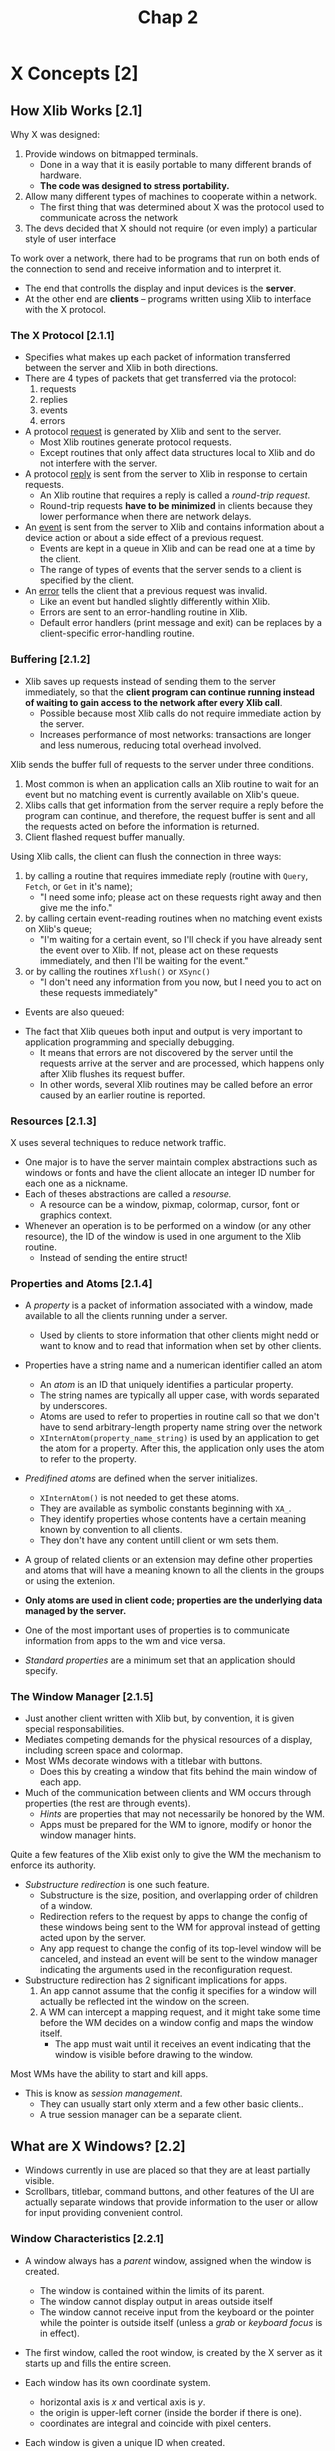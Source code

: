 #+title: Chap 2

* X Concepts [2]
** How Xlib Works [2.1]
Why X was designed:
1. Provide windows on bitmapped terminals.
   - Done in a way that it is easily portable to many different brands of hardware.
   - *The code was designed to stress portability.*
2. Allow many different types of machines to cooperate within a network.
   - The first thing that was determined about X was the protocol used to communicate across the network
3. The devs decided that X should not require (or even imply) a particular style of user interface

To work over a network, there had to be programs that run on both ends of the connection to send and receive information and to interpret it.
+ The end that controlls the display and input devices is the *server*.
+ At the other end are *clients* -- programs written using Xlib to interface with the X protocol.

*** The X Protocol [2.1.1]
+ Specifies what makes up each packet of information transferred between the server and Xlib in both directions.
+ There are 4 types of packets that get transferred via the protocol:
  1. requests
  2. replies
  3. events
  4. errors

+ A protocol _request_ is generated by Xlib and sent to the server.
  - Most Xlib routines generate protocol requests.
  - Except routines that only affect data structures local to Xlib and do not interfere with the server.

+ A protocol _reply_ is sent from the server to Xlib in response to certain requests.
  - An Xlib routine that requires a reply is called a /round-trip request/.
  - Round-trip requests *have to be minimized* in clients because they lower performance when there are network delays.

+ An _event_ is sent from the server to Xlib and contains information about a device action or about a side effect of a previous request.
  - Events are kept in a queue in Xlib and can be read one at a time by the client.
  - The range of types of events that the server sends to a client is specified by the client.

+ An _error_ tells the client that a previous request was invalid.
  - Like an event but handled slightly differently within Xlib.
  - Errors are sent to an error-handling routine in Xlib.
  - Default error handlers (print message and exit) can be replaces by a client-specific error-handling routine.

*** Buffering [2.1.2]
+ Xlib saves up requests instead of sending them to the server immediately, so that the *client program can continue running instead of waiting to gain access to the network after every Xlib call*.
  - Possible because most Xlib calls do not require immediate action by the server.
  - Increases performance of most networks: transactions are longer and less numerous, reducing total overhead involved.

Xlib sends the buffer full of requests to the server under three conditions.
1. Most common is when an application calls an Xlib routine to wait for an event but no matching event is currently available on Xlib's queue.
2. Xlibs calls that get information from the server require a reply before the program can continue, and therefore, the request buffer is sent and all the requests acted on before the information is returned.
3. Client flashed request buffer manually.

Using Xlib calls, the client can flush the connection in three ways:
1. by calling a routine that requires immediate reply (routine with =Query=, =Fetch=, or =Get= in it's name);
   - "I need some info; please act on these requests right away and then give me the info."
2. by calling certain event-reading routines when no matching event exists on Xlib's queue;
   - "I'm waiting for a certain event, so I'll check if you have already sent the event over to Xlib. If not, please act on these requests immediately, and then I'll be waiting for the event."
3. or by calling the routines =Xflush()= or =XSync()=
   - "I don't need any information from you now, but I need you to act on these requests immediately"

+ Events are also queued:
#+attr_html: :width 500px
[[./imgs/fig2_2.png]]

+ The fact that Xlib queues both input and output is very important to application programming and specially debugging.
  - It means that errors are not discovered by the server until the requests arrive at the server and are processed, which happens only after Xlib flushes its request buffer.
  - In other words, several Xlib routines may be called before an error caused by an earlier routine is reported.

*** Resources [2.1.3]
X uses several techniques to reduce network traffic.
+ One major is to have the server maintain complex abstractions such as windows or fonts and have the client allocate an integer ID number for each one as a nickname.
+ Each of theses abstractions are called a /resourse./
  - A resource can be a window, pixmap, colormap, cursor, font or graphics context.

+ Whenever an operation is to be performed on a window (or any other resource), the ID of the window is used in one argument to the Xlib routine.
  - Instead of sending the entire struct!

*** Properties and Atoms [2.1.4]
+ A /property/ is a packet of information associated with a window, made available to all the clients running under a server.
  - Used by clients to store information that other clients might nedd or want to know and to read that information when set by other clients.

+ Properties have a string name and a numerican identifier called an atom
  - An /atom/ is an ID that uniquely identifies a particular property.
  - The string names are typically all upper case, with words separated by underscores.
  - Atoms are used to refer to properties in routine call so that we don't have to send arbitrary-length property name string over the network
  - =XInternAtom(property_name_string)= is used by an application to get the atom for a property. After this, the application only uses the atom to refer to the property.

+ /Predifined atoms/ are defined when the server initializes.
  - =XInternAtom()= is not needed to get these atoms.
  - They are available as symbolic constants beginning with =XA_=.
  - They identify properties whose contents have a certain meaning known by convention to all clients.
  - They don't have any content untill client or wm sets them.

+ A group of related clients or an extension may define other properties and atoms that will have a meaning known to all the clients in the groups or using the extenion.

+ *Only atoms are used in client code; properties are the underlying data managed by the server.*

+ One of the most important uses of properties is to communicate information from apps to the wm and vice versa.

+ /Standard properties/ are a minimum set that an application should specify.

*** The Window Manager [2.1.5]
+ Just another client written with Xlib but, by convention, it is given special responsabilities.
+ Mediates competing demands for the physical resources of a display, including screen space and colormap.
+ Most WMs decorate windows with a titlebar with buttons.
  - Does this by creating a window that fits behind the main window of each app.

+ Much of the communication between clients and WM occurs through properties (the rest are through events).
  - /Hints/ are properties that may not necessarily be honored by the WM.
  - Apps must be prepared for the WM to ignore, modify or honor the window manager hints.

Quite a few features of the Xlib exist only to give the WM the mechanism to enforce its authority.
+ /Substructure redirection/ is one such feature.
  - Substructure is the size, position, and overlapping order of children of a window.
  - Redirection refers to the request by apps to change the config of these windows being sent to the WM for approval instead of getting acted upon by the server.
  - Any app request to change the config of its top-level window will be canceled, and instead an event will be sent to the window manager indicating the arguments used in the reconfiguration request.
+ Substructure redirection has 2 significant implications for apps.
  1. An app cannot assume that the config it specifies for a window will actually be reflected int the window on the screen.
  2. A WM can intercept a mapping request, and it might take some time before the WM decides on a window config and maps the window itself.
     - The app must wait until it receives an event indicating that the window is visible before drawing to the window.

Most WMs have the ability to start and kill apps.
+ This is know as /session management/.
  - They can usually start only xterm and a few other basic clients..
  - A true session manager can be a separate client.

** What are X Windows? [2.2]
+ Windows currently in use are placed so that they are at least partially visible.
+ Scrollbars, titlebar, command buttons, and other features of the UI are actually separate windows that provide information to the user or allow for input providing convenient control.

*** Window Characteristics [2.2.1]
+ A window always has a /parent/ window, assigned when the window is created.
  - The window is contained within the limits of its parent.
  - The window cannot display output in areas outside itself
  - The window cannot receive input from the keyboard or the pointer while the pointer is outside itself (unless a /grab/ or /keyboard focus/ is in effect).

+ The first window, called the root window, is created by the X server as it starts up and fills the entire screen.

+ Each window has its own coordinate system.
  - horizontal axis is /x/ and vertical axis is /y/.
  - the origin is upper-left corner (inside the border if there is one).
  - coordinates are integral and coincide with pixel centers.

+ Each window is given a unique ID when created.
  - All routines that affect a window use a window ID as argument.

+ A window has a /position/, a /width/ and /height/, and a /border width/.
  - By convention, window width and height do not include the border.
  - A window also has a /stacking order.
  - These 4 characteristics are called the /window configuration/ because the affect the layout of windows on a screen.
  - Window width, height and position are called the window /geometry/

+ A /window/ depth and /visual/ determine its color characteristics.
  - The depth is the number of bits available for each pixel to represent color (or gray scales)
  - The visual represent the way pixel values are translated to produce color and monochrome output on the monitor

+ A window has a class of either =InputOutput= or =InputOnly=.
  - =InputOutput= windows may receive input and may display output.
  - =InputOnly= windows are used for input only.

+ A window has a set of /attributes/. (Will be explained in detail later)
  - What color or pattern is used for the border and background of window?
  - How are partial window context relocated during resizing?
  - When are the contents of the window saved automatically as they become covered and then exposed?
  - Which event types are received, and which types are thrown away (not passed on to ancestor windows)?
  - Should this window be allowed to be displayed, moved, or resized withou notifying the window manager?
  - Which colormap is used to interpret pixel values drawn in this window?
  - Which cursor should be displayed when the pointer is in this window?

*** Window Hierarchy [2.2.2]
+ The children of the root window are special, because they are the top-level windows of each app and they are managed by the WM.
+ The children of these windows are used to create app features like command buttons and scrollbars

These are the terms used to describe subsets of the window hierarchy:
+ _Parent_: The window used when creating a child window.
+ _Child_: A window created with another window as parent.
+ _Subwindow_: Synonymous with child.
+ _Siblings_: Windows created with the same parent.
+ _Descendants_: The children of a window, their children, and so on. Also called /inferiors/.
+ _Ancestors_: The parent of a window, their parent, and so on. Also called /superiors/.

*** Window Staking Order [2.2.3]
+ There are various routines that raise, lower, or circulate windows relative to their siblings.
  - These do now affect the ancestors.

+ Child windows always stay in front of their parent.
  - When a window with children is moved in the stacking order, all its child windows move with it.

*** Mapping and Visibility [2.2.4]
+ A new window does not immediately appear on the screen.
+ /Mapping/ marks a window as eligible for display.
  - If it is not obscured by siblings or siblings of ancestors, it may be visible, and only then can it be drawn.

+ =XMapWindow()= maps a window in its current position in the stacking order, while =XMapRaised()= places the window at the top of the stacking order of its siblings before mapping it.
  - These are equivalent for new windows because new windows always on top initially.

+ =XMapWindow()= and =XMapSubwindows()= to map.
+ =XUnmapWindow()= and =XUnmapSubwindows()= to unmap.

A number of factors can affect whether any window is visible:
1. The window must be mapped with =XMapWindow()= or related routines.
2. All of the window's ancestors must be mapped.
3. The window must not be obscured by visible sibling windows or siblings of ancestors.
   - If sibling windows are overlapping, whether or not a window is obscured depends on the stackig order. The stacking order can be manipulated with =XCirculateWindows()=, =XConfigureWindow()=, and =XRestackWindows()=.
4. The request buffer must be flushed by a routine that gets events, with a call to =XFlush()=, or by a function that requests information from the server.
5. The initial mapping of a top-level window is a special case, since the window's visibility may be delayed by the WM due to substructure redirection.
   - For complicated reasons, a client must wait for the =Expose= event before assuming that its window is visible and drawing into it.

+ Unmapping a window (with =XUnmapWindow()=) erases the window and all its descendants from the screen.

+ Window configuration and window attributes are maintained when a window is unmapped.

** Introduction to X Graphics [2.3]
*** Pixels and Colors [2.3.1]
+ The state of the multiple bits assigned to each pixel is used as an index to a lookup table called a /colormap/.

+ The colormap contains an array of red, green and blue (RGB) triples.
  - Each RGB triple is called a /colorcell/. Each colorcell translates a pixel value into a specified set of RGB values.

+ In most cases, all clients share the single colormap by allocating only the number of colorcells they need and sharing as many as possible.
  - All bitmapped displays have at least one hardware colormap.
  - When clients have special requirements, X allows them to have private colorcells or to create virtual colomaps which are then swapped into the hardare colormap (if it is writable) when necessary.

+ Note that each window can potentially specify a different colormap.
  - This is the significance of the fact that the colormap is a window attribute.

*** Pixels and Planes [2.3.2]
+ The number of bits per pixel is also referred to as the number of /planes/ in the graphics display.
+ X11 supports up to 32 planes.
+ The number of colors that can be /simultaneously/ displayed on the screen is =2^n=, where n is the number of planes in the display.
+ All graphics calculations are performed on the pixel values before they are translated to RGB.
  - The /source/ pixel values specified in a drawing request and the /old destination/ pixel values are combined according to a plane mask, clip mask, and logical funcion to arrive at the final /destination/ pixel values.

+ The macros =BlackPixel()= and =WhitePixel()= return pixel values that map to black and white usingg the default colormap of that screen.

*** Pixmaps and Drawables [2.3.3]
+ Pixmaps are also valid destinations for most graphics requests.
+ A /pixmap/ is a block of off-screen memory in the server.
+ Windows and pixmaps are collectively known as /drawables/.

+ A pixmap is an array of pixel values.
  - It has a depth just like a window.
  - It doesn't have a position relative any other window or pixmap, and it does not have window attributes.
  - It becomes visible only when copied to a window.
+ =XCreatePixmap()= to create pixmap.

+ Routines specify either =Pixmap=, =Window= or =Drawable= in the name (for what they apply to).

+ To be copied to a window with =XCopyArea()=, a pixmap must have the same depth as the window it is to be copied to.
  - Once copied, the colormap associated with the window is used to translate the pixel values from the pixmap to visible colors.
  - After copying, aditional drawing to the pixmap does /not/ appear on the window.
+ A single plane of a pixmap of any depth can be copied into any window with =XCopyPlane()=.

+ A pixmap of depth 1 is know as a /bitmap/, though there is no separate type or resource called Bitmap.
  - A Bitmap is a 2-dimensional array of bits used for many purposes including cursor definitions, fonts, and templates for 2-color pictures.

*** Drawing and the Graphics Context [2.3.4]
+ Drawing routines are called /graphics primitives/.

+ A server resource called /graphics context/ (GC) specifies the variables that are not specified (by other arguments to graphics primitives), such as the line width, colors, and fill patterns.
  - The ID of the GC is specified as an argument to graphics primitives.

+ The GC must be created by the client before any drawing is done.
  - The created GC is stored in the server, so that the info it contains does not have to be sent with every graphics primitive - only its ID is passed.

+ More than one GC can be created, and each can be set with different values.
  - Programs can switch between GCs and get different effects with the same graphics primitive.

*** Tiles and Stipples [2.3.5]
+ A /tile/ is a pixmap with the same depth as the drawable it is used to pattern.
  - Typically 16x16 pixels but can be other sizes.

+ A /stipple/ is a pixmap of depth 1.
  - Used in conjunction with a foreground pixel value and somtiems a baackground pixel value to pattern an area in a way similar to a tile.

** More on Window Characteristics [2.4]
*** Window Attributes [2.4.1]
The attributes controll the following window features:
+ Background: can be solid color, tiled pixmap, or transparent.
+ Border: solid color or tiled pixmap.
+ Bit Gravity: how partial window contents are preserved when a window is resized.
+ Window Gravity: provides hints about when a window's contents should be automatically sabed while the window is unmapped or obscured, which display panes should be saved, and what pixel value is to be used when restoring unsaved planes.
+ Saving Under: provides hints about whether or not th escreen area beneath a window should be saved while a window, such as pop-up menu, is in place to save obscured windows from having to redraw themselves when the pop up is removed.
+ Events: indicates which events should be received and which events should not be sent to ancestor windows.
+ Substructure Redirect Override: determines whether this window should be allowed to be mapped on the screen without intervention by the WM.
  - Usually done for menus and other windows that are frequently mapped and then almost immediately unmapped again.
+ Colormap: determines which virtual colormap should be used for this window.
+ Cursor: determines which cursor should be displayed when the pointer is in this window.

*** Window Configuration [2.4.2]
+ Position, width and height, boder width, and stacking position.
+ A change in window configuration must be done in cooperation with the WM.

*** Class: InputOutput and InputOnly Windows. [2.4.3]
+ =InputOnly= cannot be used as a drawable.
  - They have a limited set of window attributes,
  - no border,
  - transparent background,
  - and cannot have =InputOutput= children.
  - They are rarely used.

+ Window class is assigned at creation and cannot be changed.

*** Depth and Visual [2.4.4]
+ Assigned at creation and cannot be changed.

+ /Depth/ is the number of planes that are to be used to represent gray scales or color within a window.
  - Depth is also the number of bits per pixel.
  - The maximum depth for an =InputOutput= window is the number of planes supported by the screen with which it is associated.
  - The depth of an =InputOnly= window is always 0.

+ The visual accounts for the differences between various types of display hardware in determining the way pixel values are translated into visible colors within a particular window.
  - A screen may support one or multiple visuals.
  - =XVisualInfo= structure contains all the information about a particular visual.

*** Icons [2.4.5]
+ An /icon/ is a small marker window that indicates that a larger "main" window exists and is available but not currently mapped on the screen.

+ Most WMs allow a user to /iconify/ an app to get it out of the way without destroying it.

+ Managed and created by the WM.

*** Special Characteristics of the Root Window [2.4.6]
+ Created when X server is initialized.
+ =InputOutput=.
+ Always mapped.
+ Size can't change.
+ 0 width border.

** Introduction to Events [2.5]
*** What is an Event? [2.5.1]
+ It's a packet of information that is generated by the serve when certain actions occur and is queued for later use by the client.
  - They are read and processed at any time or order but usually they are in the order in which they occurred.

+ A certain group of events is used for input and to control a user interface.

+ A second group are for reporting side effects of window operations.

+ A third group are to allow various clients to communicate with each other and with the WM.

*** Selection and Propagation of Events [2.5.2]
+ A client must select the event type that it wants the server to send for each window.
  - Selection is made by =XSelectInput()=, which sets the =event_mask= window attribute, by setting that attribute with =XChangeWindowAttributes()=, or when calling =XCreateWindow()=

+ The event generated propagates upward through the window hierarchy until the event type is found in the =event_mask= or =do_not_propagate_mask= attributes of the window.
  - If the event is found in an =event_mask= first, then the event is sent as if it occurred in that window.
  - If it is found in a =do_not_propagate_mask= first, then it is never sent.
  - The ID of the window that finally received the event (if any) is put in the =window= member of the event structure.

+ Events other than keyboard or pointer type do not propagate.
  - they occur in the window in which they were selected when the appropriate action occurs.

+ For most type of events, a copy of an event can be sent to more than one client if each client has selected that event type on that window.
  - The client that wants to get an event from a window that it did not creat simply needs to find out the ID of the window and then select the desired event types with =XSelectInput()= on that window.
  - A duplicate event is sent to each window and propagate independently up.
  - This is rarely done.

*** The Event Queue [2.5.3]
+ Each client has its own event queue which receives the selected events in the order they are sent by the server.

+ The client then can remove each event at any time and process it according to its type and the other information in each event structure.

+ The client can also read events on the queue without removing them, remove one and then put it back, or clear the queue.

+ Events can also be created by a program and sent to the WM or other programs.

*** An Event Structure [2.5.4]
+ =Expose= is one of the most important event types.
  - Generated when an area of a window becomes visible on the screen and indicates that the client must redraw the area.
#+begin_src c
typedef struct {
    int type;             // is the symbolic constant Expose
    unsigned long serial; // # of last request processed by server
    Bool send_event;      // true if this came from a SendEvent
    Display *display;     // display the event was read from
    Window window;        // to which event is propagated
    int x, y;
    int width, height;
    int count;            // if nonzero, more expose events follow
} XExposeEvent;
#+end_src

*** The Event Loop [2.5.5]
+ Every program contains an event loop in which each event is received and processed.
  - Normally, with a =while= and an event-getting routine at the beginning followed by a =switch=

+ When a window is first mapped, the first function of the program must be to read the exposure event that is generated by mapping the window.

** How to program with Xlib [2.6]
*** Designing an X Application [2.6.1]
From the user's standpoint, almost any app under any window system will do the obvious things:
+ create a window on the screen of an appropriate size,
+ determine a position for some text and/or graphics within the window,
+ draw into the window, and accept keyboard and/or pointer input,
+ changing the screen accordingly.

**** Designing Requirements [2.6.1.1]
Following are the things that must be done for the app to operate properly under X but that the average user might not notice or know about.

+ X allow workstations to be connected in a network which any host or node may run X programs and display them on any other node, given permission.
  - The program must be able to accept the user's specification of which display to use.
  - This is built in and requires virtually no programming.

+ The app must be responsible in its use of the limited resources of the display, chiefly screen space and colormaps.
  - *The client in charge of managing these limited resources is the WM*.
  - There are certain requirements for communication between each app and the WM to ensure that competing needs can be fairly arbitrated and to help make sure that the user sees a consistent user interface.

+ Other clients may be moved over you client and then moved away, requiring your client to redraw its window or windows.
  - X can't maintain the contents of an unlimited number of overlapping windows, and it is inefficient for it to try to maintain even a few.
  - Your client will be told when redrawing is necessary and in what areas.
  - This encourages programming in a way that records the current "state" of each window so that it can be redrawn.

+ The user may resize your app, so it should be capable of recalculating the dimensions and placement of subwindows and graphics to fit the given window.

**** The User Interface [2.6.1.2]
+ The first step in designing an app will be to determine what its features will be. Determining how user will invoke those features is probably the next step.
  - This means designing the user interface.

+ Because X is purposely designed to be "policy free", you have to write all the parts of the UI yourself, unless you use a toolkit.

+ The key elements that interact in the design of a user interface are the hierarchy of windows and the selection and processing of events, chiefly pointer and keyboard evetns.
  - For every user action, theme must be a path through the event-handling code that yields some sort of response to the user.
  - In the main event loop, each case statement for an event type must then have another switch depending on the window which received the event.

+ It is recommended (before the code) to draw out the hierarchy of windows and the types of events selected by each one and then drawing in the events that will be propagated to ancestor windows.

*** Writting an X Application [2.6.2]
**** Resources and User Customizability [2.6.2.1]
+ An app should allow the user to specify the colors of all windows, the font to use, the display and screen to use, the initial size and position of the application, and a large number of other standard and app specific options.

+ A user specifies optios through /resources/. (different from /server resource/) (key/pair values)
  - They place a desired options in a file using a particular format, and runs the X app =xrdb= specifying this file.
  - xrdb places a property on the root window whose value is the contents of this file.

**** Naming Conventions [2.6.2.3]
The major conventions are:
+ All Xlib functions begin with an "X".
  - Compounds are constructed by capitalizing the first letter of each word.
+ The names of most user-visible data structures and structure types begin with an X
  - except: =Depth=, =Display=, =GC=, =Screen=, =ScreenFormat=, =Visual=
+ The names of all members of data structures use lower case.
  - Compounds are constructed with "_"
+ The names of macros do not begin with an "X".
  - First letter of each word is capitalized.
+ The names of symbolic constants in X header files use mixed case, with the first letter of each word capitalized.
  - User symbols are uppercase.
  - Reserved variables use lowercase.

+ We must choose constants an routine names that will not be confused with standard Xlib funcs, macros, or constants.
  - User func name should have the first letter lower case to and not "X".
  - User constants should be all upper case.

**** Using Structures, Symbols, and Masks [2.6.2.4]
We will describe how structs and constants are typically used so that the idea will be familiar when we see examples.

+ Pointers to structures are the major way of specifying data to and returning data from Xlib routines.
  - If func returns more than a struct, one of all the structs will be arguments.
  - In some cases a func can be used to pass *and* return.

+ When setting the characteristics of a server resource, such as a set of window attributes, a GC, the cells in a colormap, or a hardware characteristic (such as key click), both a structure and mask are specified as arguments
  - The _mask_ specifies which values in the specific structure, and a special _constant_ is defined in the Xlib header files to represent that member when constructing the mask.
  - Each of the mask constants has one bit set.
  - The mask arg is made by combining any number of the mask constants with bitwise OR.

+ The other major use of defined constants in Xlib (other than masks) is as values for structure members themselves.
  - They indicate which of a number of alternatives is true.

+ Defined constants are also used for predefined atoms (int id of a property).

**** Performancec Optimizing [2.6.2.5]
+ Whenever possible, use Xlib funcs that do not require protocol replies (especially in the event loop).
+ In general, keep the feedback loop between the user's actions and the program's response as short as possible.

*** Debuggin an X Application [2.6.3]
+ A good debugger such as =dbx= avoids the need for constant =printf=.
+ =xwininfo= is good for displaying information about a window.
+ =xprop= displays the name, type and value of each prop set on a window.
  - Good for debugging apps that set or read props.

+ If your app generates protocol errors during debugging, it is easier to locate the error if you turn off Xlib's request buffering.
  - This is done with the =XSynchronize()= call places immediately after the call to connect with the server (=XOpenDisplay()=).

+ One of the most commmon places to have a difficulty debugging is in event handing.
  - It is recommended that all programs under dev contain =pritf= statements at the beggining of each branch of their event handling, so that the programmer can watch the sequence of events in one window and the visible performance of the app in another.
  - Can be placed with the check of a "debug" bool that can be defined on the compiling command line.

Here are some miscellaneous tests you should put in your app:
+ Try all combinations of raising and lowering different windows to test the app's response to exposure. Does it redraw unnecessarily?
+ Try all combinations of pressing and releasing different pointer buttons to see if anything breaks.
+ Try operating the program in a busy network environment.
+ Try the app on a variety of different servers. Does it work on both color and monochrome systems?
+ Try running the app on machines with different architectures and bit and byte orders.
+ What happens when you type function keys or the other unique keys on a particular keyboard?
+ Is it possible to crash the app by specifying the wrong set of resources or cmd line args?

**** Errors [2.6.3.1]
There are 3 levels of error handling in programs using Xlib.
+ The 1st level we implement ourselves by monitoring the return status of the routines that *create sever resources*.
  - ex: A client should always check to see whether it was successfully connected to the display server with =XOpenDisplay()= before proceeding. If this connection did not succeed, the client should print a message to stderr indicating what happened and which server it attempted to connect to.
+ The 2nd level, protocol errors, is usually caused by a programming error.
  - ex: When routine arguments do not conform to accepted ranges or when IDs do not match existing resources, etc. Theses types are sent to =XErrorHandler=. Fatal errors such as a broken connection with the server, are unrecoverable conditions and invoke the =XIOErrorHandler. By default, both handlers display a message and then exit
+ The 3rd level is usually caused by system error such as a crash of the machine running the server or network failure.

+ User-defined error-handling routines will be called from the error handlers if you pass procedure names to =XSetIOErrorHandler()= or =XSetErrorHandler()=. If none is passed, the respective default error handler will be reinstalled.
  - It is recommended that you use =XGetErrorText()= or =XGetErrorDatabaseText()= to get the string describing an error code, so that the codes of extensions can be handled properly.

+ Only =XErrorHandler= (or the one you define) receives error events. These events can't be selected or received by windows.

**** The =XErrorEvent= Structure [2.6.3.2]
#+begin_src c
typedef struct _XErrorEvent {
    int type;
    Display *display;           /* Display the event was read from */
    XID resourceid;             /* Resource ID */
    unsigned long serial;       /* Serial number of failed request */
    unsigned char error_code;   /* Error code of failed request */
    unsigned char request_code; /* Major opcode of failed request */
    unsigned char minor_code;   /* Minor opcode of failed request */
}
#+end_src

+ _serial_ is the number of requests sent over the network connection since it was opened, starting from 1.
+ _request_code_ is a protocol representation of the name of the protocol request that failed.
+ _error_code_ is one of the items in /Error messages and protocol/ (vol 2).
+ _minor_code_ is a zero unless the request is part of an extension. If it is, the minor_code indicates which request in the extension that caused the error.
+ _resource_id_ indicates of the server resources (window, colormap, etc.) that was associated with the request that caused the error.

**** The Synchronizing Errors [2.6.3.3]
Since error events are not displayed precisely when they occur, it is often informative to loop up the protocol request as well as the error code to determine which function the error occured in.
+ *You can't rely on the debuffer to indicate where the error occurred because of Xlib's request buffering and other delays.*
+ Use =XSynchronize()= to make sure that protocol errors are displayed as soon as they occur. When =XSynchronize()= is invoked, the performance of graphics will be *drastically reduces*. (same as setting the global var =_Xdebug= to any nonzero value when running a program under a debugger)

**** Software interrupts [2.6.3.4]
+ *Xlib does not handle software interrupts.*
+ Therefore if you recusively call back into Xlib from a signal handler, the program will *hang or crash*.
  - This is mostly an issue on systems that feature threads or multiple processors.
  - The correct way to handle signals is to never make Xlib calls from signal handlers.
